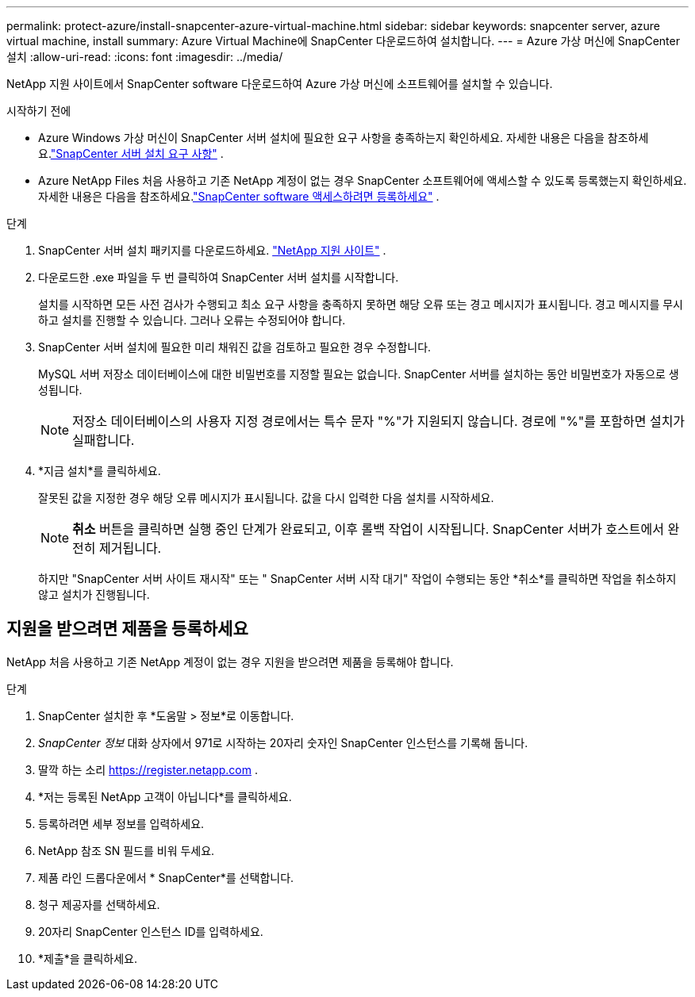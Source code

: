---
permalink: protect-azure/install-snapcenter-azure-virtual-machine.html 
sidebar: sidebar 
keywords: snapcenter server, azure virtual machine, install 
summary: Azure Virtual Machine에 SnapCenter 다운로드하여 설치합니다. 
---
= Azure 가상 머신에 SnapCenter 설치
:allow-uri-read: 
:icons: font
:imagesdir: ../media/


[role="lead"]
NetApp 지원 사이트에서 SnapCenter software 다운로드하여 Azure 가상 머신에 소프트웨어를 설치할 수 있습니다.

.시작하기 전에
* Azure Windows 가상 머신이 SnapCenter 서버 설치에 필요한 요구 사항을 충족하는지 확인하세요. 자세한 내용은 다음을 참조하세요.link:../install/requirements-to-install-snapcenter-server.html["SnapCenter 서버 설치 요구 사항"] .
* Azure NetApp Files 처음 사용하고 기존 NetApp 계정이 없는 경우 SnapCenter 소프트웨어에 액세스할 수 있도록 등록했는지 확인하세요.  자세한 내용은 다음을 참조하세요.link:../install/register_enable_software_access.html["SnapCenter software 액세스하려면 등록하세요"] .


.단계
. SnapCenter 서버 설치 패키지를 다운로드하세요. https://mysupport.netapp.com/site/products/all/details/snapcenter/downloads-tab["NetApp 지원 사이트"] .
. 다운로드한 .exe 파일을 두 번 클릭하여 SnapCenter 서버 설치를 시작합니다.
+
설치를 시작하면 모든 사전 검사가 수행되고 최소 요구 사항을 충족하지 못하면 해당 오류 또는 경고 메시지가 표시됩니다.  경고 메시지를 무시하고 설치를 진행할 수 있습니다. 그러나 오류는 수정되어야 합니다.

. SnapCenter 서버 설치에 필요한 미리 채워진 값을 검토하고 필요한 경우 수정합니다.
+
MySQL 서버 저장소 데이터베이스에 대한 비밀번호를 지정할 필요는 없습니다.  SnapCenter 서버를 설치하는 동안 비밀번호가 자동으로 생성됩니다.

+

NOTE: 저장소 데이터베이스의 사용자 지정 경로에서는 특수 문자 "%"가 지원되지 않습니다.  경로에 "%"를 포함하면 설치가 실패합니다.

. *지금 설치*를 클릭하세요.
+
잘못된 값을 지정한 경우 해당 오류 메시지가 표시됩니다.  값을 다시 입력한 다음 설치를 시작하세요.

+

NOTE: *취소* 버튼을 클릭하면 실행 중인 단계가 완료되고, 이후 롤백 작업이 시작됩니다.  SnapCenter 서버가 호스트에서 완전히 제거됩니다.

+
하지만 "SnapCenter 서버 사이트 재시작" 또는 " SnapCenter 서버 시작 대기" 작업이 수행되는 동안 *취소*를 클릭하면 작업을 취소하지 않고 설치가 진행됩니다.





== 지원을 받으려면 제품을 등록하세요

NetApp 처음 사용하고 기존 NetApp 계정이 없는 경우 지원을 받으려면 제품을 등록해야 합니다.

.단계
. SnapCenter 설치한 후 *도움말 > 정보*로 이동합니다.
. _SnapCenter 정보_ 대화 상자에서 971로 시작하는 20자리 숫자인 SnapCenter 인스턴스를 기록해 둡니다.
. 딸깍 하는 소리 https://register.netapp.com[] .
. *저는 등록된 NetApp 고객이 아닙니다*를 클릭하세요.
. 등록하려면 세부 정보를 입력하세요.
. NetApp 참조 SN 필드를 비워 두세요.
. 제품 라인 드롭다운에서 * SnapCenter*를 선택합니다.
. 청구 제공자를 선택하세요.
. 20자리 SnapCenter 인스턴스 ID를 입력하세요.
. *제출*을 클릭하세요.


